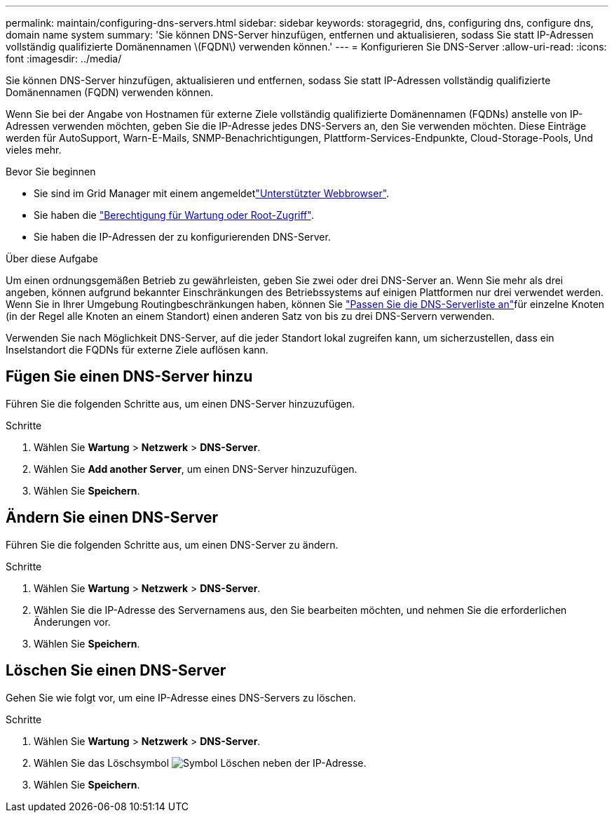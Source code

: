 ---
permalink: maintain/configuring-dns-servers.html 
sidebar: sidebar 
keywords: storagegrid, dns, configuring dns, configure dns, domain name system 
summary: 'Sie können DNS-Server hinzufügen, entfernen und aktualisieren, sodass Sie statt IP-Adressen vollständig qualifizierte Domänennamen \(FQDN\) verwenden können.' 
---
= Konfigurieren Sie DNS-Server
:allow-uri-read: 
:icons: font
:imagesdir: ../media/


[role="lead"]
Sie können DNS-Server hinzufügen, aktualisieren und entfernen, sodass Sie statt IP-Adressen vollständig qualifizierte Domänennamen (FQDN) verwenden können.

Wenn Sie bei der Angabe von Hostnamen für externe Ziele vollständig qualifizierte Domänennamen (FQDNs) anstelle von IP-Adressen verwenden möchten, geben Sie die IP-Adresse jedes DNS-Servers an, den Sie verwenden möchten. Diese Einträge werden für AutoSupport, Warn-E-Mails, SNMP-Benachrichtigungen, Plattform-Services-Endpunkte, Cloud-Storage-Pools, Und vieles mehr.

.Bevor Sie beginnen
* Sie sind im Grid Manager mit einem angemeldetlink:../admin/web-browser-requirements.html["Unterstützter Webbrowser"].
* Sie haben die link:../admin/admin-group-permissions.html["Berechtigung für Wartung oder Root-Zugriff"].
* Sie haben die IP-Adressen der zu konfigurierenden DNS-Server.


.Über diese Aufgabe
Um einen ordnungsgemäßen Betrieb zu gewährleisten, geben Sie zwei oder drei DNS-Server an. Wenn Sie mehr als drei angeben, können aufgrund bekannter Einschränkungen des Betriebssystems auf einigen Plattformen nur drei verwendet werden. Wenn Sie in Ihrer Umgebung Routingbeschränkungen haben, können Sie link:../maintain/modifying-dns-configuration-for-single-grid-node.html["Passen Sie die DNS-Serverliste an"]für einzelne Knoten (in der Regel alle Knoten an einem Standort) einen anderen Satz von bis zu drei DNS-Servern verwenden.

Verwenden Sie nach Möglichkeit DNS-Server, auf die jeder Standort lokal zugreifen kann, um sicherzustellen, dass ein Inselstandort die FQDNs für externe Ziele auflösen kann.



== Fügen Sie einen DNS-Server hinzu

Führen Sie die folgenden Schritte aus, um einen DNS-Server hinzuzufügen.

.Schritte
. Wählen Sie *Wartung* > *Netzwerk* > *DNS-Server*.
. Wählen Sie *Add another Server*, um einen DNS-Server hinzuzufügen.
. Wählen Sie *Speichern*.




== Ändern Sie einen DNS-Server

Führen Sie die folgenden Schritte aus, um einen DNS-Server zu ändern.

.Schritte
. Wählen Sie *Wartung* > *Netzwerk* > *DNS-Server*.
. Wählen Sie die IP-Adresse des Servernamens aus, den Sie bearbeiten möchten, und nehmen Sie die erforderlichen Änderungen vor.
. Wählen Sie *Speichern*.




== Löschen Sie einen DNS-Server

Gehen Sie wie folgt vor, um eine IP-Adresse eines DNS-Servers zu löschen.

.Schritte
. Wählen Sie *Wartung* > *Netzwerk* > *DNS-Server*.
. Wählen Sie das Löschsymbol image:../media/icon-x-to-remove.png["Symbol Löschen"] neben der IP-Adresse.
. Wählen Sie *Speichern*.

